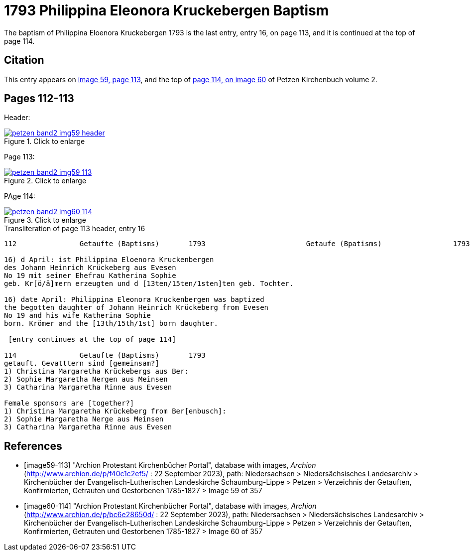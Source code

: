 = 1793 Philippina Eleonora Kruckebergen Baptism
:page-role: doc-width

The baptism of Philippina Eloenora Kruckebergen 1793 is the last entry, entry 16, on page 113, and it is continued at the top of page 114.

== Citation

This entry appears on <<image59-113,image 59, page 113>>, and the top of <<image60-114, page 114, on image 60>> of Petzen Kirchenbuch volume 2.

== Pages 112-113

Header:

image::petzen-band2-img59-header.jpg[align="left",title="Click to enlarge",link=self]

Page 113:

image::petzen-band2-img59-113.jpg[align="left",title="Click to enlarge",link=self]

PAge 114:

image::petzen-band2-img60-114.jpg[align="left",title="Click to enlarge",link=self]

.Transliteration of page 113 header, entry 16
```text
112               Getaufte (Baptisms)       1793                        Getaufe (Bpatisms)                 1793                 113

16) d April: ist Philippina Eloenora Kruckenbergen
des Johann Heinrich Krückeberg aus Evesen
No 19 mit seiner Ehefrau Katherina Sophie
geb. Kr[ö/ä]mern erzeugten und d [13ten/15ten/1sten]ten geb. Tochter.

16) date April: Philippina Eleonora Kruckenbergen was baptized
the begotten daughter of Johann Heinrich Krückeberg from Evesen
No 19 and his wife Katherina Sophie
born. Krömer and the [13th/15th/1st] born daughter.

 [entry continues at the top of page 114]

114               Getaufte (Baptisms)       1793   
getauft. Gevatttern sind [gemeinsam?]
1) Christina Margaretha Krückebergs aus Ber:
2) Sophie Margaretha Nergen aus Meinsen
3) Catharina Margaretha Rinne aus Evesen

Female sponsors are [together?]
1) Christina Margaretha Krückeberg from Ber[enbusch]:
2) Sophie Margaretha Nerge aus Meinsen
3) Catharina Margaretha Rinne aus Evesen

```

[bibliography]
== References

* [[[image59-113]]] "Archion Protestant Kirchenbücher Portal", database with images, _Archion_ (http://www.archion.de/p/f40c1c2ef5/ : 22 September 2023), path: Niedersachsen > Niedersächsisches Landesarchiv > Kirchenbücher der Evangelisch-Lutherischen
  Landeskirche Schaumburg-Lippe > Petzen > Verzeichnis der Getauften, Konfirmierten, Getrauten und Gestorbenen 1785-1827 > Image 59 of 357

* [[[image60-114]]] "Archion Protestant Kirchenbücher Portal", database with images, _Archion_ (http://www.archion.de/p/bc6e28650d/ : 22 September 2023), path: Niedersachsen > Niedersächsisches Landesarchiv > Kirchenbücher der Evangelisch-Lutherischen
  Landeskirche Schaumburg-Lippe > Petzen > Verzeichnis der Getauften, Konfirmierten, Getrauten und Gestorbenen 1785-1827 > Image 60 of 357
